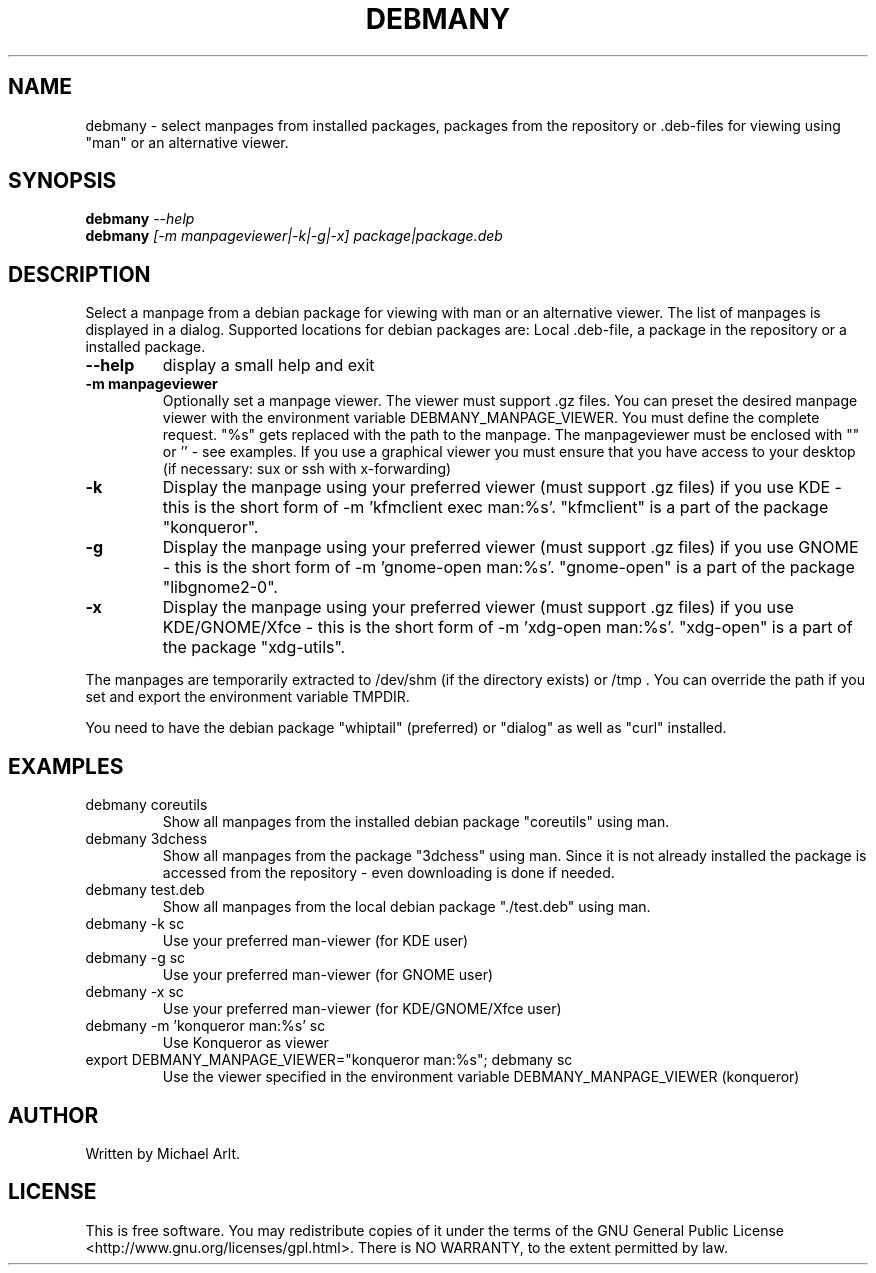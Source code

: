 .TH "DEBMANY" "1" "1.1" "Michael Arlt" "User Commands"
.SH "NAME"
debmany \- select manpages from installed packages, packages from the repository or .deb\-files for viewing using "man" or an alternative viewer.
.SH "SYNOPSIS"
.B debmany
\fI\-\-help
.br 
.B debmany
\fI[\-m manpageviewer|\-k|\-g|\-x] package|package.deb\fR
.SH "DESCRIPTION"
.\" Add any additional description here
.PP 
Select a manpage from a debian package for viewing with man or an alternative viewer. The list of manpages is displayed in a dialog. Supported locations for debian packages are: Local .deb\-file, a package in the repository or a installed package.
.TP 
\fB\-\-help\fR
display a small help and exit
.TP 
\fB\-m manpageviewer\fR
Optionally set a manpage viewer. The viewer must support .gz files. You can preset the desired manpage viewer with the environment variable DEBMANY_MANPAGE_VIEWER. You must define the complete request. "%s" gets replaced with the path to the manpage. The manpageviewer must be enclosed with "" or '' \- see examples.
If you use a graphical viewer you must ensure that you have access to your desktop (if necessary: sux or ssh with x\-forwarding)
.TP 
\fB\-k\fR
Display the manpage using your preferred viewer (must support .gz files) if you use KDE \- this is the short form of \-m 'kfmclient exec man:%s'. "kfmclient" is a part of the package "konqueror".
.TP 
\fB\-g\fR
Display the manpage using your preferred viewer (must support .gz files) if you use GNOME \- this is the short form of \-m 'gnome\-open man:%s'. "gnome\-open" is a part of the package "libgnome2\-0".
.TP 
\fB\-x\fR
Display the manpage using your preferred viewer (must support .gz files) if you use KDE/GNOME/Xfce \- this is the short form of \-m 'xdg\-open man:%s'. "xdg\-open" is a part of the package "xdg\-utils".
.PP 
The manpages are temporarily extracted to /dev/shm (if the directory exists) or /tmp . You can override the path if you set and export the environment variable TMPDIR.
.PP 
You need to have the debian package "whiptail" (preferred) or "dialog" as well as "curl" installed.
.SH "EXAMPLES"
.TP 
debmany coreutils
Show all manpages from the installed debian package "coreutils" using man.
.TP 
debmany 3dchess
Show all manpages from the package "3dchess" using man. Since it is not already installed the package is accessed from the repository \- even downloading is done if needed. 
.TP 
debmany test.deb
Show all manpages from the local debian package "./test.deb" using man.
.TP 
debmany \-k sc
Use your preferred man\-viewer (for KDE user)
.TP 
debmany \-g sc
Use your preferred man\-viewer (for GNOME user)
.TP 
debmany \-x sc
Use your preferred man\-viewer (for KDE/GNOME/Xfce user)
.TP 
debmany \-m 'konqueror man:%s' sc
Use Konqueror as viewer
.TP 
export DEBMANY_MANPAGE_VIEWER="konqueror man:%s"; debmany sc
Use the viewer specified in the environment variable DEBMANY_MANPAGE_VIEWER (konqueror)
.SH "AUTHOR"
Written by Michael Arlt.
.SH "LICENSE"
This is free software.  You may redistribute copies of it under the terms of
the GNU General Public License <http://www.gnu.org/licenses/gpl.html>.
There is NO WARRANTY, to the extent permitted by law.
